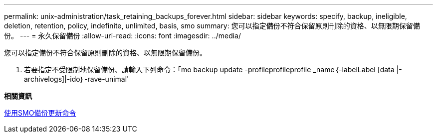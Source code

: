 ---
permalink: unix-administration/task_retaining_backups_forever.html 
sidebar: sidebar 
keywords: specify, backup, ineligible, deletion, retention, policy, indefinite, unlimited, basis, smo 
summary: 您可以指定備份不符合保留原則刪除的資格、以無限期保留備份。 
---
= 永久保留備份
:allow-uri-read: 
:icons: font
:imagesdir: ../media/


[role="lead"]
您可以指定備份不符合保留原則刪除的資格、以無限期保留備份。

. 若要指定不受限制地保留備份、請輸入下列命令：「mo backup update -profileprofileprofile _name｛-labelLabel [data |-archivelogs]|-ido｝-rave-unimal'


*相關資訊*

xref:reference_the_smosmsapbackup_update_command.adoc[使用SMO備份更新命令]
